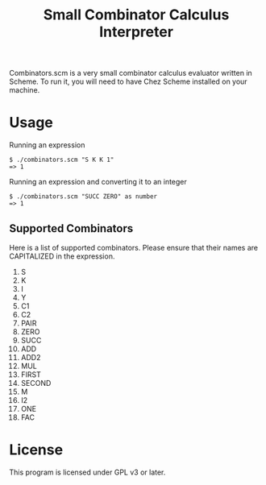 #+TITLE: Small Combinator Calculus Interpreter
Combinators.scm is a very small combinator calculus evaluator written in Scheme.
To run it, you will need to have Chez Scheme installed on your machine.
* Usage
Running an expression
#+BEGIN_SRC
$ ./combinators.scm "S K K 1"
=> 1
#+END_SRC

Running an expression and converting it to an integer
#+BEGIN_SRC
$ ./combinators.scm "SUCC ZERO" as number
=> 1
#+END_SRC

** Supported Combinators
Here is a list of supported combinators.
Please ensure that their names are CAPITALIZED in the expression.
1. S
2. K
3. I
4. Y
5. C1
6. C2
7. PAIR
8. ZERO
9. SUCC
10. ADD
11. ADD2
12. MUL
13. FIRST 
14. SECOND
15. M
16. I2
17. ONE
18. FAC

* License
This program is licensed under GPL v3 or later.
